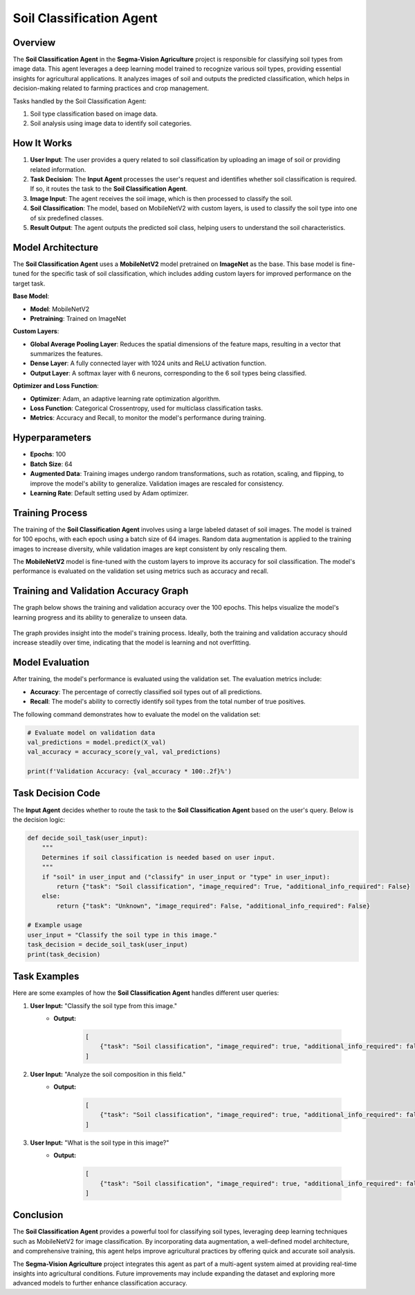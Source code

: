 Soil Classification Agent
==================================================

Overview
--------
The **Soil Classification Agent** in the **Segma-Vision Agriculture** project is responsible for classifying soil types from image data. This agent leverages a deep learning model trained to recognize various soil types, providing essential insights for agricultural applications. It analyzes images of soil and outputs the predicted classification, which helps in decision-making related to farming practices and crop management.

Tasks handled by the Soil Classification Agent:

1. Soil type classification based on image data.
2. Soil analysis using image data to identify soil categories.

How It Works
------------
1. **User Input**: The user provides a query related to soil classification by uploading an image of soil or providing related information.
2. **Task Decision**: The **Input Agent** processes the user's request and identifies whether soil classification is required. If so, it routes the task to the **Soil Classification Agent**.
3. **Image Input**: The agent receives the soil image, which is then processed to classify the soil.
4. **Soil Classification**: The model, based on MobileNetV2 with custom layers, is used to classify the soil type into one of six predefined classes.
5. **Result Output**: The agent outputs the predicted soil class, helping users to understand the soil characteristics.

Model Architecture
------------------
The **Soil Classification Agent** uses a **MobileNetV2** model pretrained on **ImageNet** as the base. This base model is fine-tuned for the specific task of soil classification, which includes adding custom layers for improved performance on the target task.

**Base Model**:

- **Model**: MobileNetV2
- **Pretraining**: Trained on ImageNet

**Custom Layers**:

- **Global Average Pooling Layer**: Reduces the spatial dimensions of the feature maps, resulting in a vector that summarizes the features.
- **Dense Layer**: A fully connected layer with 1024 units and ReLU activation function.
- **Output Layer**: A softmax layer with 6 neurons, corresponding to the 6 soil types being classified.

**Optimizer and Loss Function**:

- **Optimizer**: Adam, an adaptive learning rate optimization algorithm.
- **Loss Function**: Categorical Crossentropy, used for multiclass classification tasks.
- **Metrics**: Accuracy and Recall, to monitor the model's performance during training.

Hyperparameters
---------------
- **Epochs**: 100
- **Batch Size**: 64
- **Augmented Data**: Training images undergo random transformations, such as rotation, scaling, and flipping, to improve the model's ability to generalize. Validation images are rescaled for consistency.
- **Learning Rate**: Default setting used by Adam optimizer.

Training Process
----------------
The training of the **Soil Classification Agent** involves using a large labeled dataset of soil images. The model is trained for 100 epochs, with each epoch using a batch size of 64 images. Random data augmentation is applied to the training images to increase diversity, while validation images are kept consistent by only rescaling them.

The **MobileNetV2** model is fine-tuned with the custom layers to improve its accuracy for soil classification. The model's performance is evaluated on the validation set using metrics such as accuracy and recall.

Training and Validation Accuracy Graph
--------------------------------------
The graph below shows the training and validation accuracy over the 100 epochs. This helps visualize the model's learning progress and its ability to generalize to unseen data.

.. figure:: soil.png
   :width: 600px
   :align: center
   :alt: Training and Validation Accuracy for Soil Classification Model

    *Figure 1*: Training and Validation Accuracy for Soil Classification.


The graph provides insight into the model's training process. Ideally, both the training and validation accuracy should increase steadily over time, indicating that the model is learning and not overfitting.

Model Evaluation
----------------
After training, the model's performance is evaluated using the validation set. The evaluation metrics include:

- **Accuracy**: The percentage of correctly classified soil types out of all predictions.
- **Recall**: The model's ability to correctly identify soil types from the total number of true positives.

The following command demonstrates how to evaluate the model on the validation set:

.. code-block:: python

    # Evaluate model on validation data
    val_predictions = model.predict(X_val)
    val_accuracy = accuracy_score(y_val, val_predictions)

    print(f'Validation Accuracy: {val_accuracy * 100:.2f}%')

Task Decision Code
-------------------
The **Input Agent** decides whether to route the task to the **Soil Classification Agent** based on the user's query. Below is the decision logic:


.. code-block:: python

    def decide_soil_task(user_input):
        """
        Determines if soil classification is needed based on user input.
        """
        if "soil" in user_input and ("classify" in user_input or "type" in user_input):
            return {"task": "Soil classification", "image_required": True, "additional_info_required": False}
        else:
            return {"task": "Unknown", "image_required": False, "additional_info_required": False}

    # Example usage
    user_input = "Classify the soil type in this image."
    task_decision = decide_soil_task(user_input)
    print(task_decision)


Task Examples
-------------
Here are some examples of how the **Soil Classification Agent** handles different user queries:

1. **User Input:** "Classify the soil type from this image."
    - **Output:** 
    
        .. code-block:: json

            [
                {"task": "Soil classification", "image_required": true, "additional_info_required": false}
            ]

2. **User Input:** "Analyze the soil composition in this field."
    - **Output:** 

        .. code-block:: json

            [
                {"task": "Soil classification", "image_required": true, "additional_info_required": false}
            ]

3. **User Input:** "What is the soil type in this image?"
    - **Output:** 

        .. code-block:: json

            [
                {"task": "Soil classification", "image_required": true, "additional_info_required": false}
            ]

Conclusion
----------
The **Soil Classification Agent** provides a powerful tool for classifying soil types, leveraging deep learning techniques such as MobileNetV2 for image classification. By incorporating data augmentation, a well-defined model architecture, and comprehensive training, this agent helps improve agricultural practices by offering quick and accurate soil analysis.

The **Segma-Vision Agriculture** project integrates this agent as part of a multi-agent system aimed at providing real-time insights into agricultural conditions. Future improvements may include expanding the dataset and exploring more advanced models to further enhance classification accuracy.
